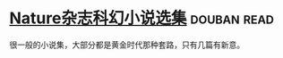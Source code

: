 * [[https://book.douban.com/subject/26314798/][Nature杂志科幻小说选集]]    :douban:read:
很一般的小说集，大部分都是黄金时代那种套路，只有几篇有新意。
